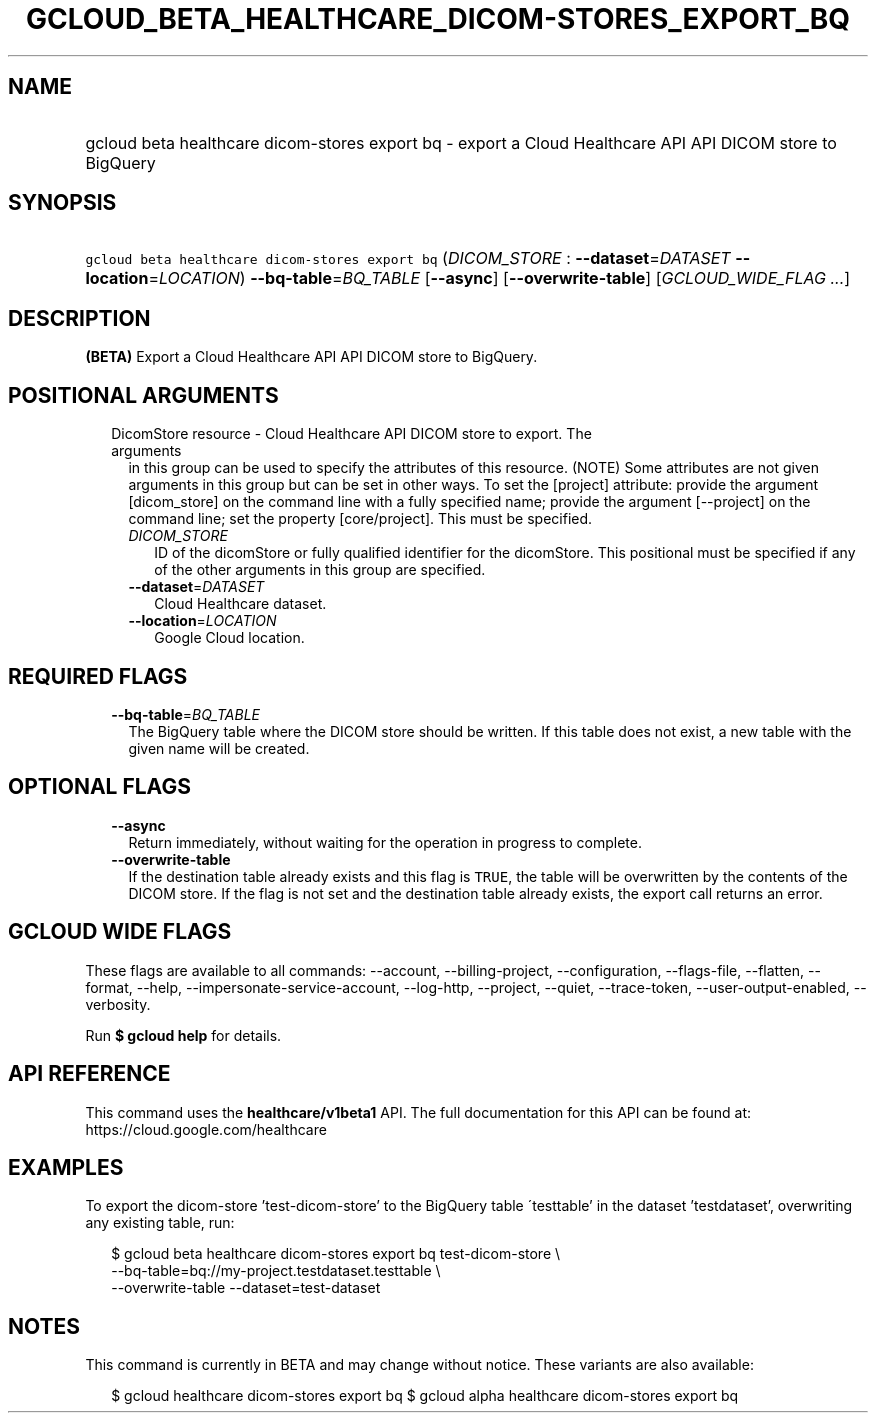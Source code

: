 
.TH "GCLOUD_BETA_HEALTHCARE_DICOM\-STORES_EXPORT_BQ" 1



.SH "NAME"
.HP
gcloud beta healthcare dicom\-stores export bq \- export a Cloud Healthcare API API DICOM store to BigQuery



.SH "SYNOPSIS"
.HP
\f5gcloud beta healthcare dicom\-stores export bq\fR (\fIDICOM_STORE\fR\ :\ \fB\-\-dataset\fR=\fIDATASET\fR\ \fB\-\-location\fR=\fILOCATION\fR) \fB\-\-bq\-table\fR=\fIBQ_TABLE\fR [\fB\-\-async\fR] [\fB\-\-overwrite\-table\fR] [\fIGCLOUD_WIDE_FLAG\ ...\fR]



.SH "DESCRIPTION"

\fB(BETA)\fR Export a Cloud Healthcare API API DICOM store to BigQuery.



.SH "POSITIONAL ARGUMENTS"

.RS 2m
.TP 2m

DicomStore resource \- Cloud Healthcare API DICOM store to export. The arguments
in this group can be used to specify the attributes of this resource. (NOTE)
Some attributes are not given arguments in this group but can be set in other
ways. To set the [project] attribute: provide the argument [dicom_store] on the
command line with a fully specified name; provide the argument [\-\-project] on
the command line; set the property [core/project]. This must be specified.

.RS 2m
.TP 2m
\fIDICOM_STORE\fR
ID of the dicomStore or fully qualified identifier for the dicomStore. This
positional must be specified if any of the other arguments in this group are
specified.

.TP 2m
\fB\-\-dataset\fR=\fIDATASET\fR
Cloud Healthcare dataset.

.TP 2m
\fB\-\-location\fR=\fILOCATION\fR
Google Cloud location.


.RE
.RE
.sp

.SH "REQUIRED FLAGS"

.RS 2m
.TP 2m
\fB\-\-bq\-table\fR=\fIBQ_TABLE\fR
The BigQuery table where the DICOM store should be written. If this table does
not exist, a new table with the given name will be created.


.RE
.sp

.SH "OPTIONAL FLAGS"

.RS 2m
.TP 2m
\fB\-\-async\fR
Return immediately, without waiting for the operation in progress to complete.

.TP 2m
\fB\-\-overwrite\-table\fR
If the destination table already exists and this flag is \f5TRUE\fR, the table
will be overwritten by the contents of the DICOM store. If the flag is not set
and the destination table already exists, the export call returns an error.


.RE
.sp

.SH "GCLOUD WIDE FLAGS"

These flags are available to all commands: \-\-account, \-\-billing\-project,
\-\-configuration, \-\-flags\-file, \-\-flatten, \-\-format, \-\-help,
\-\-impersonate\-service\-account, \-\-log\-http, \-\-project, \-\-quiet,
\-\-trace\-token, \-\-user\-output\-enabled, \-\-verbosity.

Run \fB$ gcloud help\fR for details.



.SH "API REFERENCE"

This command uses the \fBhealthcare/v1beta1\fR API. The full documentation for
this API can be found at: https://cloud.google.com/healthcare



.SH "EXAMPLES"

To export the dicom\-store 'test\-dicom\-store' to the BigQuery table
\'testtable' in the dataset 'testdataset', overwriting any existing table, run:

.RS 2m
$ gcloud beta healthcare dicom\-stores export bq test\-dicom\-store \e
    \-\-bq\-table=bq://my\-project.testdataset.testtable \e
    \-\-overwrite\-table \-\-dataset=test\-dataset
.RE



.SH "NOTES"

This command is currently in BETA and may change without notice. These variants
are also available:

.RS 2m
$ gcloud healthcare dicom\-stores export bq
$ gcloud alpha healthcare dicom\-stores export bq
.RE

